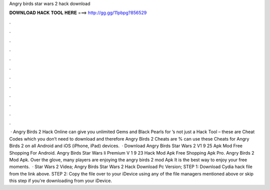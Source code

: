Angry birds star wars 2 hack download

𝐃𝐎𝐖𝐍𝐋𝐎𝐀𝐃 𝐇𝐀𝐂𝐊 𝐓𝐎𝐎𝐋 𝐇𝐄𝐑𝐄 ===> http://gg.gg/11pbpg?856529

.

.

.

.

.

.

.

.

.

.

.

.

 · Angry Birds 2 Hack Online can give you unlimited Gems and Black Pearls for ’s not just a Hack Tool – these are Cheat Codes which you don’t need to download and therefore Angry Birds 2 Cheats are %  can use these Cheats for Angry Birds 2 on all Android and iOS (iPhone, iPad) devices.  · Download Angry Birds Star Wars 2 V1 9 25 Apk Mod Free Shopping For Android. Angry Birds Star Wars Ii Premium V 1 9 23 Hack Mod Apk Free Shopping Apk Pro. Angry Birds 2 Mod Apk. Over the glove, many players are enjoying the angry birds 2 mod Apk It is the best way to enjoy your free moments.  · Star Wars 2 Videa; Angry Birds Star Wars 2 Hack Download Pc Version; STEP 1: Download  Cydia hack file from the link above. STEP 2: Copy the file over to your iDevice using any of the file managers mentioned above or skip this step if you're downloading from your iDevice.